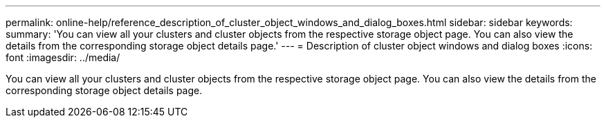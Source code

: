 ---
permalink: online-help/reference_description_of_cluster_object_windows_and_dialog_boxes.html
sidebar: sidebar
keywords: 
summary: 'You can view all your clusters and cluster objects from the respective storage object page. You can also view the details from the corresponding storage object details page.'
---
= Description of cluster object windows and dialog boxes
:icons: font
:imagesdir: ../media/

[.lead]
You can view all your clusters and cluster objects from the respective storage object page. You can also view the details from the corresponding storage object details page.
